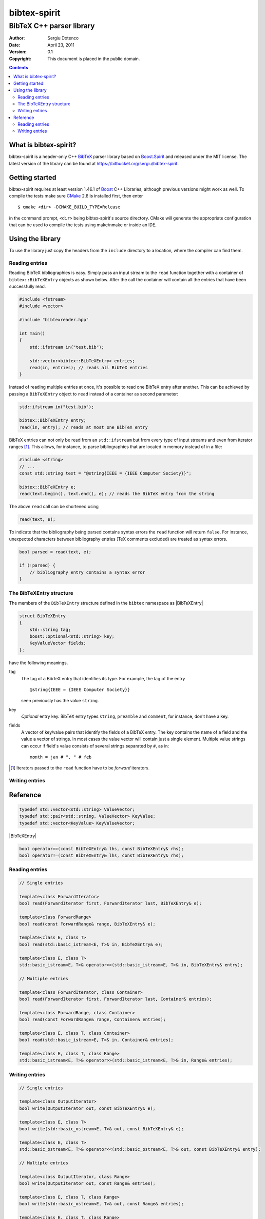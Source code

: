 .. -*- restructuredtext -*-

=============
bibtex-spirit
=============

-------------------------
BibTeX C++ parser library
-------------------------

:Author:    Sergiu Dotenco
:Date:      April 23, 2011
:Version:   0.1
:Copyright: This document is placed in the public domain.

.. contents::


What is bibtex-spirit?
======================

bibtex-spirit is a header-only C++ BibTeX_ parser library based on Boost.Spirit_
and released under the MIT license. The latest version of the library can be
found at https://bitbucket.org/sergiu/bibtex-spirit.

.. _BibTeX:
  http://en.wikipedia.org/wiki/BibTeX

.. _Boost.Spirit:
  http://boost-spirit.com/home/


Getting started
===============

bibtex-spirit requires at least version 1.46.1 of Boost_ C++ Libraries, although
previous versions might work as well. To compile the tests make sure CMake_ 2.8
is installed first, then enter ::

  $ cmake <dir> -DCMAKE_BUILD_TYPE=Release

in the command prompt, ``<dir>`` being bibtex-spirit's source directory.  CMake
will generate the appropriate configuration that can be used to compile the
tests using make/nmake or inside an IDE.

.. _Boost:
  http://www.boost.org/

.. _CMake:
  http://www.cmake.org/


Using the library
=================

To use the library just copy the headers from the ``include`` directory to a
location, where the compiler can find them.


Reading entries
---------------

Reading BibTeX bibliographies is easy. Simply pass an input stream to the
``read`` function together with a container of ``bibtex::BibTeXEntry`` objects
as shown below. After the call the container will contain all the entries that
have been successfully read.

.. code-block:: c++

  #include <fstream>
  #include <vector>

  #include "bibtexreader.hpp"

  int main()
  {
      std::ifstream in("test.bib");

      std::vector<bibtex::BibTeXEntry> entries;
      read(in, entries); // reads all BibTeX entries
  }


Instead of reading multiple entries at once, it's possible to read one BibTeX
entry after another. This can be achieved by passing a ``BibTeXEntry`` object to
``read`` instead of a container as second parameter:

.. code-block:: c++

  std::ifstream in("test.bib");

  bibtex::BibTeXEntry entry;
  read(in, entry); // reads at most one BibTeX entry

BibTeX entries can not only be read from an ``std::ifstream`` but from every
type of input streams and even from iterator ranges [#]_. This allows, for
instance, to parse bibliographies that are located in memory instead of in a
file:

.. _string-example:

.. code-block:: c++

  #include <string>
  // ...
  const std::string text = "@string{IEEE = {IEEE Computer Society}}";

  bibtex::BibTeXEntry e;
  read(text.begin(), text.end(), e); // reads the BibTeX entry from the string

The above ``read`` call can be shortened using

.. code-block:: c++

  read(text, e);

To indicate that the bibliography being parsed contains syntax errors the
``read`` function will return ``false``. For instance, unexpected characters
between bibliography entries (TeX comments excluded) are treated as syntax
errors.

.. code-block:: c++

  bool parsed = read(text, e);

  if (!parsed) {
      // bibliography entry contains a syntax error
  }


The BibTeXEntry structure
-------------------------

The members of the ``BibTeXEntry`` structure defined in the ``bibtex`` namespace
as |BibTeXEntry|

.. |BibTeXEntry| code-block:: c++

    struct BibTeXEntry
    {
        std::string tag;
        boost::optional<std::string> key;
        KeyValueVector fields;
    };


have the following meanings.

tag
  The tag of a BibTeX entry that identifies its type. For example, the tag of
  the entry ::

    @string{IEEE = {IEEE Computer Society}}

  seen previously has the value ``string``.

key
  *Optional* entry key. BibTeX entry types ``string``, ``preamble`` and
  ``comment``, for instance, don't have a key.

fields
  A vector of key/value pairs that identify the fields of a BibTeX entry. The
  key contains the name of a field and the value a vector of strings. In most
  cases the value vector will contain just a single element.  Multiple value
  strings can occur if field's value consists of several strings separated by
  ``#``, as in::

    month = jan # ", " # feb


.. [#] Iterators passed to the ``read`` function have to be *forward* iterators.


Writing entries
---------------


Reference
=========

.. code-block:: c++

  typedef std::vector<std::string> ValueVector;
  typedef std::pair<std::string, ValueVector> KeyValue;
  typedef std::vector<KeyValue> KeyValueVector;

|BibTeXEntry|

.. code-block:: c++

  bool operator==(const BibTeXEntry& lhs, const BibTeXEntry& rhs);
  bool operator!=(const BibTeXEntry& lhs, const BibTeXEntry& rhs);


Reading entries
---------------

.. code-block:: c++

  // Single entries

  template<class ForwardIterator>
  bool read(ForwardIterator first, ForwardIterator last, BibTeXEntry& e);

  template<class ForwardRange>
  bool read(const ForwardRange& range, BibTeXEntry& e);

  template<class E, class T>
  bool read(std::basic_istream<E, T>& in, BibTeXEntry& e);

  template<class E, class T>
  std::basic_istream<E, T>& operator>>(std::basic_istream<E, T>& in, BibTeXEntry& entry);

  // Multiple entries

  template<class ForwardIterator, class Container>
  bool read(ForwardIterator first, ForwardIterator last, Container& entries);

  template<class ForwardRange, class Container>
  bool read(const ForwardRange& range, Container& entries);

  template<class E, class T, class Container>
  bool read(std::basic_istream<E, T>& in, Container& entries);

  template<class E, class T, class Range>
  std::basic_istream<E, T>& operator>>(std::basic_istream<E, T>& in, Range& entries);

Writing entries
---------------

.. code-block:: c++

  // Single entries

  template<class OutputIterator>
  bool write(OutputIterator out, const BibTeXEntry& e);

  template<class E, class T>
  bool write(std::basic_ostream<E, T>& out, const BibTeXEntry& e);

  template<class E, class T>
  std::basic_ostream<E, T>& operator<<(std::basic_ostream<E, T>& out, const BibTeXEntry& entry);

  // Multiple entries

  template<class OutputIterator, class Range>
  bool write(OutputIterator out, const Range& entries);

  template<class E, class T, class Range>
  bool write(std::basic_ostream<E, T>& out, const Range& entries);

  template<class E, class T, class Range>
  std::basic_ostream<E, T>& operator<<(std::basic_ostream<E, T>& out, const Range& entries);


.. vi: sw=2 ts=2 tw=80 et ft=rst fenc=utf-8 spell spelllang=en
